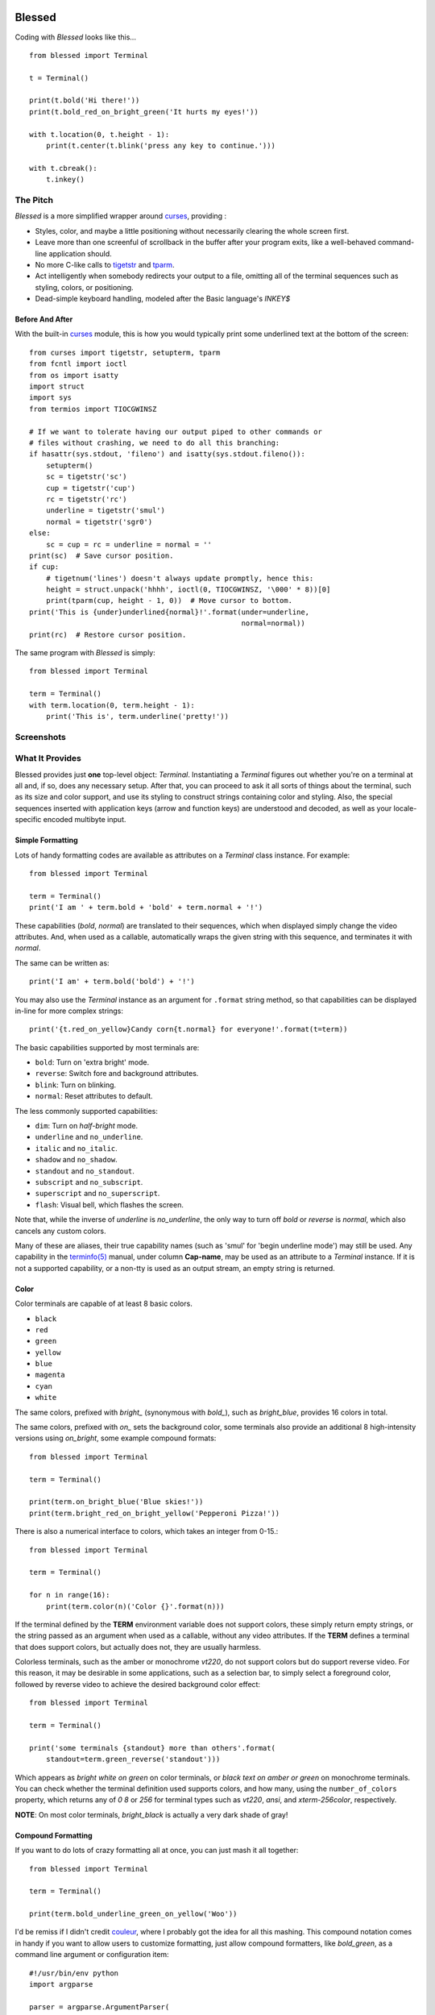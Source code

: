 .. image:: https://secure.travis-ci.org/jquast/blessed.png
   :target: https://travis-ci.org/jquast/blessed
   :alt: travis continous integration
.. image:: http://coveralls.io/repos/jquast/blessed/badge.png
   :target: http://coveralls.io/r/jquast/blessed
   :alt: coveralls code coveraage
.. image:: https://pypip.in/v/blessed/badge.png
   :target: https://pypi.python.org/pypi/blessed/
   :alt: Latest Version
.. image:: https://pypip.in/license/blessed/badge.png
   :target: https://pypi.python.org/pypi/blessed/
   :alt: License
.. image:: https://pypip.in/d/blessed/badge.png
   :target: https://pypi.python.org/pypi/blessed/
   :alt: Downloads

=======
Blessed
=======

Coding with *Blessed* looks like this... ::

    from blessed import Terminal

    t = Terminal()

    print(t.bold('Hi there!'))
    print(t.bold_red_on_bright_green('It hurts my eyes!'))

    with t.location(0, t.height - 1):
        print(t.center(t.blink('press any key to continue.')))

    with t.cbreak():
        t.inkey()


The Pitch
=========

*Blessed* is a more simplified wrapper around curses_, providing :

* Styles, color, and maybe a little positioning without necessarily
  clearing the whole screen first.
* Leave more than one screenful of scrollback in the buffer after your program
  exits, like a well-behaved command-line application should.
* No more C-like calls to tigetstr_ and `tparm`_.
* Act intelligently when somebody redirects your output to a file, omitting
  all of the terminal sequences such as styling, colors, or positioning.
* Dead-simple keyboard handling, modeled after the Basic language's *INKEY$*

Before And After
----------------

With the built-in curses_ module, this is how you would typically
print some underlined text at the bottom of the screen::

    from curses import tigetstr, setupterm, tparm
    from fcntl import ioctl
    from os import isatty
    import struct
    import sys
    from termios import TIOCGWINSZ

    # If we want to tolerate having our output piped to other commands or
    # files without crashing, we need to do all this branching:
    if hasattr(sys.stdout, 'fileno') and isatty(sys.stdout.fileno()):
        setupterm()
        sc = tigetstr('sc')
        cup = tigetstr('cup')
        rc = tigetstr('rc')
        underline = tigetstr('smul')
        normal = tigetstr('sgr0')
    else:
        sc = cup = rc = underline = normal = ''
    print(sc)  # Save cursor position.
    if cup:
        # tigetnum('lines') doesn't always update promptly, hence this:
        height = struct.unpack('hhhh', ioctl(0, TIOCGWINSZ, '\000' * 8))[0]
        print(tparm(cup, height - 1, 0))  # Move cursor to bottom.
    print('This is {under}underlined{normal}!'.format(under=underline,
                                                      normal=normal))
    print(rc)  # Restore cursor position.

The same program with *Blessed* is simply:: 

    from blessed import Terminal

    term = Terminal()
    with term.location(0, term.height - 1):
        print('This is', term.underline('pretty!'))


Screenshots
===========

.. image:: http://jeffquast.com/blessed-weather.png
   :target: http://jeffquast.com/blessed-weather.png
   :scale: 50 %
   :alt: Weather forecast demo (by @jquast)

.. image:: http://jeffquast.com/blessed-tetris.png
   :target: http://jeffquast.com/blessed-tetris.png
   :scale: 50 %
   :alt: Tetris game demo (by @johannesl)

.. image:: http://jeffquast.com/blessed-wall.png
   :target: http://jeffquast.com/blessed-wall.png
   :scale: 50 %
   :alt: bbs-scene.org api oneliners demo (art by xzip!impure)

.. image:: http://jeffquast.com/blessed-quick-logon.png
   :target: http://jeffquast.com/blessed-quick-logon.png
   :scale: 50 %
   :alt: x/84 bbs quick logon screen (art by xzip!impure)


What It Provides
================

Blessed provides just **one** top-level object: *Terminal*. Instantiating a
*Terminal* figures out whether you're on a terminal at all and, if so, does
any necessary setup. After that, you can proceed to ask it all sorts of things
about the terminal, such as its size and color support, and use its styling
to construct strings containing color and styling. Also, the special sequences
inserted with application keys (arrow and function keys) are understood and
decoded, as well as your locale-specific encoded multibyte input.


Simple Formatting
-----------------

Lots of handy formatting codes are available as attributes on a *Terminal* class
instance. For example::

    from blessed import Terminal

    term = Terminal()
    print('I am ' + term.bold + 'bold' + term.normal + '!')

These capabilities (*bold*, *normal*) are translated to their sequences, which
when displayed simply change the video attributes.  And, when used as a callable,
automatically wraps the given string with this sequence, and terminates it with
*normal*.

The same can be written as::

    print('I am' + term.bold('bold') + '!')

You may also use the *Terminal* instance as an argument for ``.format`` string
method, so that capabilities can be displayed in-line for more complex strings::

    print('{t.red_on_yellow}Candy corn{t.normal} for everyone!'.format(t=term))

The basic capabilities supported by most terminals are:

* ``bold``: Turn on 'extra bright' mode.
* ``reverse``: Switch fore and background attributes.
* ``blink``: Turn on blinking.
* ``normal``: Reset attributes to default.

The less commonly supported capabilities:

* ``dim``: Turn on *half-bright* mode.
* ``underline`` and ``no_underline``.
* ``italic`` and ``no_italic``.
* ``shadow`` and ``no_shadow``.
* ``standout`` and ``no_standout``.
* ``subscript`` and ``no_subscript``.
* ``superscript`` and ``no_superscript``.
* ``flash``: Visual bell, which flashes the screen.

Note that, while the inverse of *underline* is *no_underline*, the only way
to turn off *bold* or *reverse* is *normal*, which also cancels any custom
colors.

Many of these are aliases, their true capability names (such as 'smul' for
'begin underline mode') may still be used. Any capability in the `terminfo(5)`_
manual, under column **Cap-name**, may be used as an attribute to a *Terminal*
instance. If it is not a supported capability, or a non-tty is used as an
output stream, an empty string is returned.


Color
-----

Color terminals are capable of at least 8 basic colors.

* ``black``
* ``red``
* ``green``
* ``yellow``
* ``blue``
* ``magenta``
* ``cyan``
* ``white``

The same colors, prefixed with *bright_* (synonymous with *bold_*),
such as *bright_blue*, provides 16 colors in total.

The same colors, prefixed with *on_* sets the background color, some
terminals also provide an additional 8 high-intensity versions using
*on_bright*, some example compound formats::

    from blessed import Terminal

    term = Terminal()

    print(term.on_bright_blue('Blue skies!'))
    print(term.bright_red_on_bright_yellow('Pepperoni Pizza!'))
    
There is also a numerical interface to colors, which takes an integer from
0-15.::

    from blessed import Terminal

    term = Terminal()

    for n in range(16):
        print(term.color(n)('Color {}'.format(n)))

If the terminal defined by the **TERM** environment variable does not support
colors, these simply return empty strings, or the string passed as an argument
when used as a callable, without any video attributes. If the **TERM** defines
a terminal that does support colors, but actually does not, they are usually
harmless.

Colorless terminals, such as the amber or monochrome *vt220*, do not support
colors but do support reverse video. For this reason, it may be desirable in
some applications, such as a selection bar, to simply select a foreground
color, followed by reverse video to achieve the desired background color
effect::

    from blessed import Terminal

    term = Terminal()

    print('some terminals {standout} more than others'.format(
        standout=term.green_reverse('standout')))

Which appears as *bright white on green* on color terminals, or *black text
on amber or green* on monochrome terminals.  You can check whether the terminal
definition used supports colors, and how many, using the ``number_of_colors``
property, which returns any of *0* *8* or *256* for terminal types
such as *vt220*, *ansi*, and *xterm-256color*, respectively.

**NOTE**: On most color terminals, *bright_black* is actually a very dark
shade of gray!

Compound Formatting
-------------------

If you want to do lots of crazy formatting all at once, you can just mash it
all together::

    from blessed import Terminal

    term = Terminal()

    print(term.bold_underline_green_on_yellow('Woo'))

I'd be remiss if I didn't credit couleur_, where I probably got the idea for
all this mashing.  This compound notation comes in handy if you want to allow
users to customize formatting, just allow compound formatters, like *bold_green*,
as a command line argument or configuration item::

    #!/usr/bin/env python
    import argparse

    parser = argparse.ArgumentParser(
        description='displays argument as specified style')
    parser.add_argument('style', type=str, help='style formatter')
    parser.add_argument('text', type=str, nargs='+')

    from blessed import Terminal

    term = Terminal()
    args = parser.parse_args()

    style = getattr(term, args.style)

    print(style(' '.join(args.text)))

Saved as **tprint.py**, this could be called simply::

    $ ./tprint.py bright_blue_reverse Blue Skies


Moving The Cursor
-----------------

When you want to move the cursor, you have a few choices, the
``location(y=None, x=None)`` context manager, ``move(y, x)``, ``move_y(row)``,
and ``move_x(col)`` attributes.


Moving Temporarily
~~~~~~~~~~~~~~~~~~

A context manager, ``location`` is provided to move the cursor to a *(x, y)*
screen position and restore the previous position upon exit::

    from blessed import Terminal

    term = Terminal()
    with term.location(0, term.height - 1):
        print('Here is the bottom.')
    print('This is back where I came from.')

Parameters to *location()* are **optional** *x* and/or *y*::

    with term.location(y=10):
        print('We changed just the row.')

When omitted, it saves the cursor position and restore it upon exit::

    with term.location():
        print(term.move(1, 1) + 'Hi')
        print(term.move(9, 9) + 'Mom')

*NOTE*: calls to *location* may not be nested, as only one location may be saved.


Moving Permanently
~~~~~~~~~~~~~~~~~~

If you just want to move and aren't worried about returning, do something like
this::

    from blessed import Terminal

    term = Terminal()
    print(term.move(10, 1) + 'Hi, mom!')

``move``
  Position the cursor, parameter in form of *(y, x)*
``move_x``
  Position the cursor at given horizontal column.
``move_y``
  Position the cursor at given vertical column.

*NOTE*: The *location* method receives arguments in form of *(x, y)*,
where the *move* argument receives arguments in form of *(y, x)*.  This is a
flaw in the original `erikrose/blessings`_ implementation, kept for
compatibility.


One-Notch Movement
~~~~~~~~~~~~~~~~~~

Finally, there are some parameterless movement capabilities that move the
cursor one character in various directions:

* ``move_left``
* ``move_right``
* ``move_up``
* ``move_down``

**NOTE**: *move_down* is often valued as *\\n*, which additionally returns
the carriage to column 0, depending on your terminal emulator.


Height And Width
----------------

Use the *height* and *width* properties of the *Terminal* class instance::

    from blessed import Terminal

    term = Terminal()
    height, width = term.height, term.width
    with term.location(x=term.width / 3, y=term.height / 3):
        print('1/3 ways in!')

These are always current, so they may be used with a callback from SIGWINCH_ signals.:: 

        import signal
        from blessed import Terminal

        term = Terminal()

        def on_resize(sig, action):
            print('height={t.height}, width={t.width}'.format(t=term))

        signal.signal(signal.SIGWINCH, on_resize)

        term.inkey()


Clearing The Screen
-------------------

Blessed provides syntactic sugar over some screen-clearing capabilities:

``clear``
  Clear the whole screen.
``clear_eol``
  Clear to the end of the line.
``clear_bol``
  Clear backward to the beginning of the line.
``clear_eos``
  Clear to the end of screen.


Full-Screen Mode
----------------

If you've ever noticed a program, such as an editor, restores the previous
screen (such as your shell prompt) after exiting, you're seeing the
*enter_fullscreen* and *exit_fullscreen* attributes in effect.

``enter_fullscreen``
    Switch to alternate screen, previous screen is stored by terminal driver.
``exit_fullscreen``
    Switch back to standard screen, restoring the same terminal state.

There's also a context manager you can use as a shortcut::

    from blessed import Terminal

    term = Terminal()
    with term.fullscreen():
        print(term.move_y(term.height/2) +
              term.center('press any key'))
        term.inkey()

Pipe Savvy
----------

If your program isn't attached to a terminal, such as piped to a program
like *less(1)* or redirected to a file, all the capability attributes on
*Terminal* will return empty strings. You'll get a nice-looking file without
any formatting codes gumming up the works.

If you want to override this, such as when piping output to ``less -r``, pass
argument ``force_styling=True`` to the *Terminal* constructor.

In any case, there is a *does_styling* attribute on *Terminal* that lets
you see whether the terminal attached to the output stream is capable of
formatting.  If it is *False*, you may refrain from drawing progress
bars and other frippery and just stick to content::

    from blessed import Terminal

    term = Terminal()
    if term.does_styling:
        with term.location(0, term.height - 1):
            print('Progress: [=======>   ]')
    print(term.bold('Important stuff'))

Sequence Awareness
------------------

Blessed may measure the printable width of strings containing sequences,
providing ``.center``, ``.ljust``, and ``.rjust`` methods, using the
terminal screen's width as the default *width* value::

    from blessed import Terminal

    term = Terminal()
    with term.location(y=term.height / 2):
        print (term.center(term.bold('X'))

Any string containing sequences may have its printable length measured using the
``.length`` method. Additionally, ``textwrap.wrap()`` is supplied on the Terminal
class as method ``.wrap`` method that is also sequence-aware, so now you may
word-wrap strings containing sequences.  The following example displays a poem
from Tao Te Ching, word-wrapped to 25 columns::

    from blessed import Terminal

    t = Terminal()

    poem = u''.join((term.bold_blue('Plan difficult tasks '),
                     term.bold_black('through the simplest tasks'),
                     term.bold_cyan('Achieve large tasks '),
                     term.cyan('through the smallest tasks'))
    for line in poem:
        print('\n'.join(term.wrap(line, width=25,
                                  subsequent_indent=' ' * 4)))

Keyboard Input
--------------

The built-in python *raw_input* function does not return a value until the return
key is pressed, and is not suitable for detecting each individual keypress, much
less arrow or function keys that emit multibyte sequences.  Special `termios(4)`_
routines are required to enter Non-canonical, known in curses as `cbreak(3)_`.
These functions also receive bytes, which must be incrementally decoded to unicode.

Blessed handles all of these special cases with the following simple calls.

cbreak
~~~~~~

The context manager ``cbreak`` can be used to enter *key-at-a-time* mode: Any
keypress by the user is immediately consumed by read calls::

    from blessed import Terminal
    import sys

    t = Terminal()

    with t.cbreak():
        # blocks until any key is pressed.
        sys.stdin.read(1)

raw
~~~

The context manager ``raw`` is the same as ``cbreak``, except interrupt (^C),
quit (^\\), suspend (^Z), and flow control (^S, ^Q) characters are not trapped,
but instead sent directly as their natural character. This is necessary if you
actually want to handle the receipt of Ctrl+C

inkey
~~~~~

The method ``inkey`` resolves many issues with terminal input by returning
a unicode-derived *Keypress* instance. Although its return value may be
printed, joined with, or compared to other unicode strings, it also provides
the special attributes ``is_sequence`` (bool), ``code`` (int),
and ``name`` (str)::

    from blessed import Terminal

    t = Terminal()

    print("press 'q' to quit.")
    with t.cbreak():
        val = None
        while val not in (u'q', u'Q',):
            val = t.inkey(timeout=5)
            if not val:
               # timeout
               print("It sure is quiet in here ...")
            elif val.is_sequence:
               print("got sequence: {}.".format((str(val), val.name, val.code)))
            elif val:
               print("got {}.".format(val))
        print('bye!')

Its output might appear as::

    got sequence: ('\x1b[A', 'KEY_UP', 259).
    got sequence: ('\x1b[1;2A', 'KEY_SUP', 337).
    got sequence: ('\x1b[17~', 'KEY_F6', 270).
    got sequence: ('\x1b', 'KEY_ESCAPE', 361).
    got sequence: ('\n', 'KEY_ENTER', 343).
    got /.
    It sure is quiet in here ...
    got sequence: ('\x1bOP', 'KEY_F1', 265).
    It sure is quiet in here ...
    got q.
    bye!

A *timeout* value of None (default) will block forever. Any other value specifies
the length of time to poll for input, if no input is received after such time
has elapsed, an empty string is returned. A timeout value of 0 is nonblocking.

keyboard codes
~~~~~~~~~~~~~~

The return value of the *Terminal* method ``inkey`` may be inspected for ts property
*is_sequence*.  When *True*, it means the value is a *multibyte sequence*,
representing an application key of your terminal.

The *code* property (int) may then be compared with any of the following
attributes of the *Terminal* instance, which are equivalent to the same
available in `curs_getch(3)_`, with the following exceptions:

 * use ``KEY_DELETE`` instead of ``KEY_DC`` (chr(127))
 * use ``KEY_INSERT`` instead of ``KEY_IC``
 * use ``KEY_PGUP`` instead of ``KEY_PPAGE``
 * use ``KEY_PGDOWN`` instead of ``KEY_NPAGE``
 * use ``KEY_ESCAPE`` instead of ``KEY_EXIT``
 * use ``KEY_SUP`` instead of ``KEY_SR`` (shift + up)
 * use ``KEY_SDOWN`` instead of ``KEY_SF`` (shift + down)

Additionally, use any of the following common attributes:

 * ``KEY_BACKSPACE`` (chr(8)).
 * ``KEY_TAB`` (chr(9)).
 * ``KEY_DOWN``, ``KEY_UP``, ``KEY_LEFT``, ``KEY_RIGHT``.
 * ``KEY_SLEFT`` (shift + left).
 * ``KEY_SRIGHT``  (shift + right).
 * ``KEY_HOME``, ``KEY_END``.
 * ``KEY_F1`` through ``KEY_F22``.


Shopping List
=============

There are decades of legacy tied up in terminal interaction, so attention to
detail and behavior in edge cases make a difference. Here are some ways
*Blessed* has your back:

* Uses the `terminfo(5)`_ database so it works with any terminal type
* Provides up-to-the-moment terminal height and width, so you can respond to
  terminal size changes (*SIGWINCH* signals). (Most other libraries query the
  ``COLUMNS`` and ``LINES`` environment variables or the ``cols`` or ``lines``
  terminal capabilities, which don't update promptly, if at all.)
* Avoids making a mess if the output gets piped to a non-terminal.
* Works great with standard Python string formatting.
* Provides convenient access to **all** terminal capabilities.
* Outputs to any file-like object (*StringIO*, file), not just *stdout*.
* Keeps a minimum of internal state, so you can feel free to mix and match with
  calls to curses or whatever other terminal libraries you like
* Safely decodes internationalization keyboard input to their unicode equivalents.
* Safely decodes multibyte sequences for application/arrow keys.
* Allows the printable length of strings containing sequences to be determined.
* Provides plenty of context managers to safely express various terminal modes,
  restoring to a safe state upon exit.

Blessed does not provide...

* Native color support on the Windows command prompt. However, it should work
  when used in concert with colorama_. Patches welcome!


Bugs
====

Bugs or suggestions? Visit the `issue tracker`_.

.. _`issue tracker`: https://github.com/jquast/blessed/issues/

For patches, please construct a test case if possible. To test,
install and execute python package command *tox*.


License
=======

Blessed is derived from Blessings, which is under the MIT License, and
shares the same. See the LICENSE file.


Version History
===============

1.7
  * Forked github project `erikrose/blessings`_ to `jquast/blessed`_, this
    project was previously known as **blessings** version 1.6 and prior.
  * introduced: context manager ``cbreak()`` and ``raw()``, which is equivalent
    to ``tty.setcbreak()`` and ``tty.setraw()``, allowing input from stdin to be
    read as each key is pressed.
  * introduced: ``inkey()`` and ``kbhit()``, which will return 1 or more
    characters as a unicode sequence, with attributes ``.code`` and ``.name``
    non-None when a multibyte sequence is received, allowing arrow keys and
    such to be detected. Optional value ``timeout`` allows timed polling or
    blocking.
  * introduced: ``center()``, ``rjust()``, ``ljust()``, ``strip()``, and
    ``strip_seqs()`` methods.  Allows text containing sequences to be aligned
    to screen, or ``width`` specified.
  * introduced: ``wrap()`` method. allows text containing sequences to be
    word-wrapped without breaking mid-sequence and honoring their printable
    width.

  * bugfix: cannot call ``setupterm()`` more than once per process -- issue a
    warning about what terminal kind subsequent calls will use.
  * bugfix: resolved issue where ``number_of_colors`` fails when
    ``does_styling`` is ``False``. resolves issue where piping tests
    output would fail.
  * bugfix: warn and set ``does_styling`` to ``False`` when TERM is unknown.
  * bugfix: allow unsupported terminal capabilities to be callable just as
    supported capabilities, so that the return value of ``term.color(n)`` may
    be called on terminals without color capabilities.
  * bugfix: for terminals without underline, such as vt220,
    ``term.underline('text')``. would be ``u'text' + term.normal``, now is
    only ``u'text'``.

  * enhancement: some attributes are now properties, raise exceptions when
    assigned.
  * enhancement: pypy is not a supported python platform implementation.
  * enhancement: removed pokemon ``curses.error`` exceptions.
  * enhancement: converted nose tests to pytest, merged travis and tox.
  * enhancement: pytest fixtures, paired with a new ``@as_subprocess``
    decorator
    are used to test a multitude of terminal types.
  * enhancement: test accessories ``@as_subprocess`` resolves various issues
    with different terminal types that previously went untested.

  * deprecation: python2.5 is no longer supported (as tox does not supported).

1.6
  * Add ``does_styling`` property. This takes ``force_styling`` into account
    and should replace most uses of ``is_a_tty``.
  * Make ``is_a_tty`` a read-only property, like ``does_styling``. Writing to
    it never would have done anything constructive.
  * Add ``fullscreen()`` and ``hidden_cursor()`` to the auto-generated docs.

1.5.1
  * Clean up fabfile, removing the redundant ``test`` command.
  * Add Travis support.
  * Make ``python setup.py test`` work without spurious errors on 2.6.
  * Work around a tox parsing bug in its config file.
  * Make context managers clean up after themselves even if there's an
    exception. (Vitja Makarov)
  * Parameterizing a capability no longer crashes when there is no tty. (Vitja
    Makarov)

1.5
  * Add syntactic sugar and documentation for ``enter_fullscreen`` and
    ``exit_fullscreen``.
  * Add context managers ``fullscreen()`` and ``hidden_cursor()``.
  * Now you can force a *Terminal* never to emit styles by passing
    ``force_styling=None``.

1.4
  * Add syntactic sugar for cursor visibility control and single-space-movement
    capabilities.
  * Endorse the ``location()`` idiom for restoring cursor position after a
    series of manual movements.
  * Fix a bug in which ``location()`` wouldn't do anything when passed zeroes.
  * Allow tests to be run with ``python setup.py test``.

1.3
  * Added ``number_of_colors``, which tells you how many colors the terminal
    supports.
  * Made ``color(n)`` and ``on_color(n)`` callable to wrap a string, like the
    named colors can. Also, make them both fall back to the ``setf`` and
    ``setb`` capabilities (like the named colors do) if the ANSI ``setaf`` and
    ``setab`` aren't available.
  * Allowed ``color`` attr to act as an unparametrized string, not just a
    callable.
  * Made ``height`` and ``width`` examine any passed-in stream before falling
    back to stdout. (This rarely if ever affects actual behavior; it's mostly
    philosophical.)
  * Made caching simpler and slightly more efficient.
  * Got rid of a reference cycle between Terminals and FormattingStrings.
  * Updated docs to reflect that terminal addressing (as in ``location()``) is
    0-based.

1.2
  * Added support for Python 3! We need 3.2.3 or greater, because the curses
    library couldn't decide whether to accept strs or bytes before that
    (http://bugs.python.org/issue10570).
  * Everything that comes out of the library is now unicode. This lets us
    support Python 3 without making a mess of the code, and Python 2 should
    continue to work unless you were testing types (and badly). Please file a
    bug if this causes trouble for you.
  * Changed to the MIT License for better world domination.
  * Added Sphinx docs.

1.1
  * Added nicely named attributes for colors.
  * Introduced compound formatting.
  * Added wrapper behavior for styling and colors.
  * Let you force capabilities to be non-empty, even if the output stream is
    not a terminal.
  * Added the ``is_a_tty`` attribute for telling whether the output stream is a
    terminal.
  * Sugared the remaining interesting string capabilities.
  * Let ``location()`` operate on just an x *or* y coordinate.

1.0
  * Extracted Blessings from nose-progressive, my `progress-bar-having,
    traceback-shortcutting, rootin', tootin' testrunner`_. It provided the
    tootin' functionality.

.. _`progress-bar-having, traceback-shortcutting, rootin', tootin' testrunner`: http://pypi.python.org/pypi/nose-progressive/
.. _`erikrose/blessings`: https://github.com/erikrose/blessings
.. _`jquast/blessed`: https://github.com/jquast/blessed
.. _curses: http://docs.python.org/library/curses.html
.. _couleur: http://pypi.python.org/pypi/couleur
.. _`cbreak(3)`: www.openbsd.org/cgi-bin/man.cgi?query=cbreak&apropos=0&sektion=3
.. _`curs_getch(3)`: http://www.openbsd.org/cgi-bin/man.cgi?query=curs_getch&apropos=0&sektion=3
.. _`termios(4)`: http://www.openbsd.org/cgi-bin/man.cgi?query=termios&apropos=0&sektion=4
.. _`terminfo(5)`: http://www.openbsd.org/cgi-bin/man.cgi?query=terminfo&apropos=0&sektion=5
.. _colorama: http://pypi.python.org/pypi/colorama/0.2.4
.. _tigetstr: http://www.openbsd.org/cgi-bin/man.cgi?query=tigetstr&sektion=3
.. _tparm: http://www.openbsd.org/cgi-bin/man.cgi?query=tparm&sektion=3
.. _SIGWINCH: https://en.wikipedia.org/wiki/SIGWINCH
